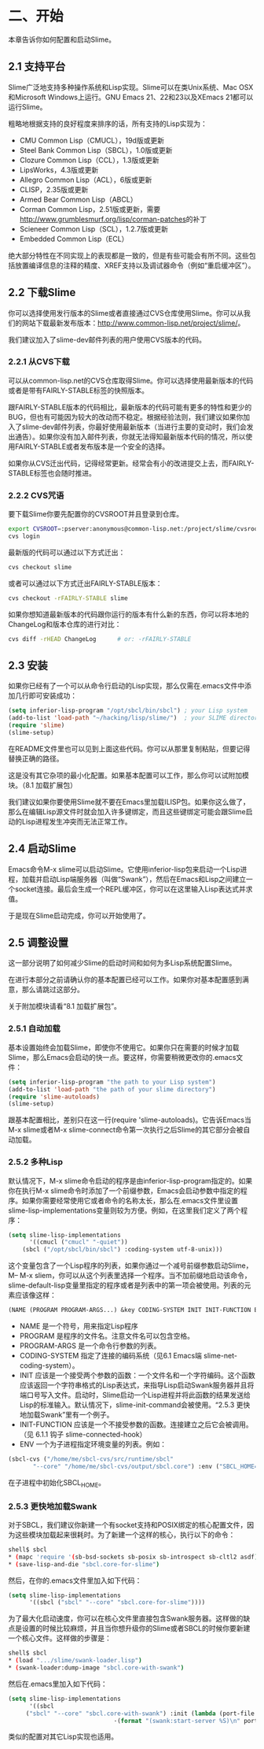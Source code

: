 * 二、开始


本章告诉你如何配置和启动Slime。


** 2.1 支持平台


Slime广泛地支持多种操作系统和Lisp实现。Slime可以在类Unix系统、Mac OSX和Microsoft Windows上运行。GNU Emacs 21、22和23以及XEmacs 21都可以运行Slime。


粗略地根据支持的良好程度来排序的话，所有支持的Lisp实现为：


- CMU Common Lisp（CMUCL），19d版或更新
- Steel Bank Common Lisp（SBCL），1.0版或更新
- Clozure Common Lisp（CCL），1.3版或更新
- LipsWorks，4.3版或更新
- Allegro Common Lisp（ACL），6版或更新
- CLISP，2.35版或更新
- Armed Bear Common Lisp（ABCL）
- Corman Common Lisp，2.51版或更新，需要[[http://www.grumblesmurf.org/lisp/corman-patches]]的补丁
- Scieneer Common Lisp（SCL），1.2.7版或更新
- Embedded Common Lisp（ECL）


绝大部分特性在不同实现上的表现都是一致的，但是有些可能会有所不同。这些包括放置编译信息的注释的精度、XREF支持以及调试器命令（例如“重启缓冲区”）。


** 2.2 下载Slime


你可以选择使用发行版本的Slime或者直接通过CVS仓库使用Slime。你可以从我们的网站下载最新发布版本：[[http://www.common-lisp.net/project/slime/]]。


我们建议加入了slime-dev邮件列表的用户使用CVS版本的代码。


*** 2.2.1 从CVS下载


可以从common-lisp.net的CVS仓库取得Slime。你可以选择使用最新版本的代码或者是带有FAIRLY-STABLE标签的快照版本。


跟FAIRLY-STABLE版本的代码相比，最新版本的代码可能有更多的特性和更少的BUG，但也有可能因为较大的改动而不稳定。根据经验法则，我们建议如果你加入了slime-dev邮件列表，你最好使用最新版本（当进行主要的变动时，我们会发出通告）。如果你没有加入邮件列表，你就无法得知最新版本代码的情况，所以使用FAIRLY-STABLE或者发布版本是一个安全的选择。


如果你从CVS迁出代码，记得经常更新。经常会有小的改进提交上去，而FAIRLY-STABLE标签也会随时推进。


*** 2.2.2 CVS咒语


要下载Slime你要先配置你的CVSROOT并且登录到仓库。


#+BEGIN_SRC sh
export CVSROOT=:pserver:anonymous@common-lisp.net:/project/slime/cvsroot
cvs login
#+END_SRC


最新版的代码可以通过以下方式迁出：


#+BEGIN_SRC sh
cvs checkout slime
#+END_SRC


或者可以通过以下方式迁出FAIRLY-STABLE版本：


#+BEGIN_SRC sh
cvs checkout -rFAIRLY-STABLE slime
#+END_SRC


如果你想知道最新版本的代码跟你运行的版本有什么新的东西，你可以将本地的ChangeLog和版本仓库的进行对比：


#+BEGIN_SRC sh
cvs diff -rHEAD ChangeLog      # or: -rFAIRLY-STABLE
#+END_SRC


** 2.3 安装


如果你已经有了一个可以从命令行启动的Lisp实现，那么仅需在.emacs文件中添加几行即可安装成功：


#+BEGIN_SRC emacs-lisp
(setq inferior-lisp-program "/opt/sbcl/bin/sbcl") ; your Lisp system
(add-to-list 'load-path "~/hacking/lisp/slime/")  ; your SLIME directory
(require 'slime)
(slime-setup)
#+END_SRC


在README文件里也可以见到上面这些代码。你可以从那里复制粘贴，但要记得替换正确的路径。


这是没有其它杂项的最小化配置。如果基本配置可以工作，那么你可以试附加模块。（8.1 加载扩展包）


我们建议如果你要使用Slime就不要在Emacs里加载ILISP包。如果你这么做了，那么在编辑Lisp源文件时就会加入许多键绑定，而且这些键绑定可能会跟Slime启动的Lisp进程发生冲突而无法正常工作。


** 2.4 启动Slime


Emacs命令M-x slime可以启动Slime。它使用inferior-lisp包来启动一个Lisp进程，加载并启动Lisp端服务器（叫做“Swank”），然后在Emacs和Lisp之间建立一个socket连接。最后会生成一个REPL缓冲区，你可以在这里输入Lisp表达式并求值。


于是现在Slime启动完成，你可以开始使用了。


** 2.5 调整设置


这一部分说明了如何减少Slime的启动时间和如何为多Lisp系统配置Slime。


在进行本部分之前请确认你的基本配置已经可以工作。如果你对基本配置感到满意，那么请跳过这部分。


关于附加模块请看“8.1 加载扩展包”。


*** 2.5.1 自动加载


基本设置始终会加载Slime，即使你不使用它。如果你只在需要的时候才加载Slime，那么Emacs会启动的快一点。要这样，你需要稍微更改你的.emacs文件：


#+BEGIN_SRC emacs-lisp
(setq inferior-lisp-program "the path to your Lisp system")
(add-to-list 'load-path "the path of your slime directory")
(require 'slime-autoloads)
(slime-setup)
#+END_SRC

跟基本配置相比，差别只在这一行(require 'slime-autoloads)。它告诉Emacs当M-x slime或者M-x slime-connect命令第一次执行之后Slime的其它部分会被自动加载。


*** 2.5.2 多种Lisp


默认情况下，M-x slime命令启动的程序是由inferior-lisp-program指定的。如果你在执行M-x slime命令时添加了一个前缀参数，Emacs会启动参数中指定的程序。如果你需要经常使用它或者命令的名称太长，那么在.emacs文件里设置slime-lisp-implementations变量则较为方便。例如，在这里我们定义了两个程序：


#+BEGIN_SRC emacs-lisp
(setq slime-lisp-implementations
      '((cmucl ("cmucl" "-quiet"))
	(sbcl ("/opt/sbcl/bin/sbcl") :coding-system utf-8-unix)))
#+END_SRC


这个变量包含了一个Lisp程序的列表，如果你通过一个减号前缀参数启动Slime，M-- M-x sliem，你可以从这个列表里选择一个程序。当不加前缀地启动该命令，slime-default-lisp变量里指定的程序或者是列表中的第一项会被使用。列表的元素应该像这样：


#+BEGIN_SRC emacs-lisp
(NAME (PROGRAM PROGRAM-ARGS...) &key CODING-SYSTEM INIT INIT-FUNCTION ENV)
#+END_SRC


- NAME
  是一个符号，用来指定Lisp程序
- PROGRAM
  是程序的文件名。注意文件名可以包含空格。
- PROGRAM-ARGS
  是一个命令行参数的列表。
- CODING-SYSTEM
  指定了连接的编码系统（见6.1 Emacs端 slime-net-coding-system）。
- INIT
  应该是一个接受两个参数的函数：一个文件名和一个字符编码。这个函数应该返回一个字符串格式的Lisp表达式，来指导Lisp启动Swank服务器并且将端口号写入文件。启动时，Slime启动一个Lisp进程并将此函数的结果发送给Lisp的标准输入。默认情况下，slime-init-command会被使用。“2.5.3 更快地加载Swank”里有一个例子。
- INIT-FUNCTION
  应该是一个不接受参数的函数。连接建立之后它会被调用。（见 6.1.1 钩子 slime-connected-hook）
- ENV
  一个为子进程指定环境变量的列表。例如：
#+BEGIN_SRC emacs-lisp
(sbcl-cvs ("/home/me/sbcl-cvs/src/runtime/sbcl"
	   "--core" "/home/me/sbcl-cvs/output/sbcl.core") :env ("SBCL_HOME=/home/me/sbcl-cvs/contrib/"))
#+END_SRC
在子进程中初始化SBCL_HOME。


*** 2.5.3 更快地加载Swank


对于SBCL，我们建议你新建一个有socket支持和POSIX绑定的核心配置文件，因为这些模块加载起来很耗时。为了新建一个这样的核心，执行以下的命令：


#+BEGIN_SRC sh
shell$ sbcl
* (mapc 'require '(sb-bsd-sockets sb-posix sb-introspect sb-cltl2 asdf))
* (save-lisp-and-die "sbcl.core-for-slime")
#+END_SRC


然后，在你的.emacs文件里加入如下代码：


#+BEGIN_SRC emacs-lisp
(setq slime-lisp-implementations
      '((sbcl ("sbcl" "--core" "sbcl.core-for-slime"))))
#+END_SRC


为了最大化启动速度，你可以在核心文件里直接包含Swank服务器。这样做的缺点是设置的时候比较麻烦，并且当你想升级你的Slime或者SBCL的时候你要新建一个核心文件。这样做的步骤是：


#+BEGIN_SRC sh
shell$ sbcl
* (load ".../slime/swank-loader.lisp")
* (swank-loader:dump-image "sbcl.core-with-swank")
#+END_SRC


然后在.emacs里加入如下代码：


#+BEGIN_SRC emacs-lisp
(setq slime-lisp-implementations
      '((sbcl
	 ("sbcl" "--core" "sbcl.core-with-swank") :init (lambda (port-file _)
							  ·(format "(swank:start-server %S)\n" port-file)))))
#+END_SRC


类似的配置对其它Lisp实现也适用。
